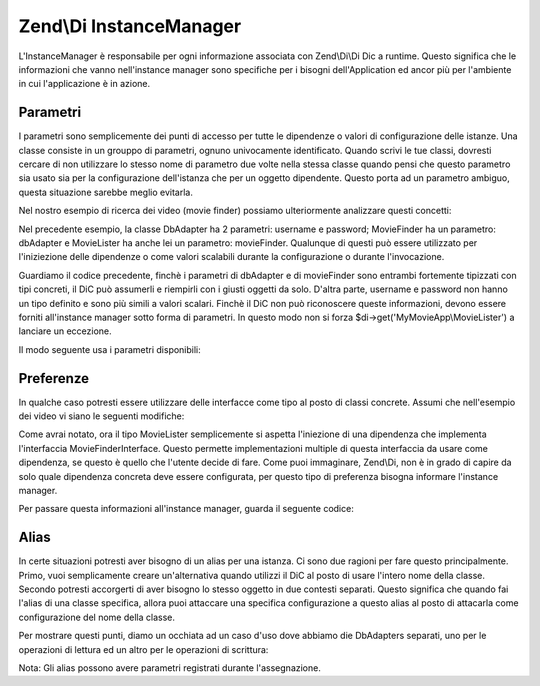 .. EN-Revision: none
.. _zend.di.instancemanager:

Zend\\Di InstanceManager
========================

L'InstanceManager è responsabile per ogni informazione associata con Zend\\Di\\Di Dic a runtime. Questo significa
che le informazioni che vanno nell'instance manager sono specifiche per i bisogni dell'Application ed ancor più
per l'ambiente in cui l'applicazione è in azione.

.. _zend.di.instancemanager.parameters:

Parametri
---------

I parametri sono semplicemente dei punti di accesso per tutte le dipendenze o valori di configurazione delle
istanze. Una classe consiste in un grouppo di parametri, ognuno univocamente identificato. Quando scrivi le tue
classi, dovresti cercare di non utilizzare lo stesso nome di parametro due volte nella stessa classe quando pensi
che questo parametro sia usato sia per la configurazione dell'istanza che per un oggetto dipendente. Questo porta
ad un parametro ambiguo, questa situazione sarebbe meglio evitarla.

Nel nostro esempio di ricerca dei video (movie finder) possiamo ulteriormente analizzare questi concetti:

.. code-block:: php
   :linenos:

   namespace MyLibrary
   {
       class DbAdapter
       {
           protected $username = null;
           protected $password = null;
           public function __construct($username, $password)
           {
               $this->username = $username;
               $this->password = $password;
           }
       }
   }

   namespace MyMovieApp
   {
       class MovieFinder
       {
           protected $dbAdapter = null;
           public function __construct(\MyLibrary\DbAdapter $dbAdapter)
           {
               $this->dbAdapter = $dbAdapter;
           }
       }

       class MovieLister
       {
           protected $movieFinder = null;
           public function __construct(MovieFinder $movieFinder)
           {
               $this->movieFinder = $movieFinder;
           }
       }
   }

Nel precedente esempio, la classe DbAdapter ha 2 parametri: username e password; MovieFinder ha un parametro:
dbAdapter e MovieLister ha anche lei un parametro: movieFinder. Qualunque di questi può essere utilizzato per
l'iniziezione delle dipendenze o come valori scalabili durante la configurazione o durante l'invocazione.

Guardiamo il codice precedente, finchè i parametri di dbAdapter e di movieFinder sono entrambi fortemente
tipizzati con tipi concreti, il DiC può assumerli e riempirli con i giusti oggetti da solo. D'altra parte,
username e password non hanno un tipo definito e sono più simili a valori scalari. Finchè il DiC non può
riconoscere queste informazioni, devono essere forniti all'instance manager sotto forma di parametri. In questo
modo non si forza $di->get('MyMovieApp\\MovieLister') a lanciare un eccezione.

Il modo seguente usa i parametri disponibili:

.. code-block:: php
   :linenos:

   // setting instance configuration into the instance manager
   $di->instanceManager()->setParameters('MyLibrary\DbAdapter', array(
       'username' => 'myusername',
       'password' => 'mypassword'
   ));

   // forcing a particular dependency to be used by the instance manager
   $di->instanceManager()->setParameters('MyMovieApp\MovieFinder', array(
       'dbAdapter' => new MyLibrary\DbAdaper('myusername', 'mypassword')
   ));

   // passing instance parameters at call time
   $movieLister = $di->get('MyMovieApp\MovieLister', array(
       'username' => $config->username,
       'password' => $config->password
   ));

   // passing a specific instance at call time
   $movieLister = $di->get('MyMovieApp\MovieLister', array(
       'dbAdapter' => new MyLibrary\DbAdaper('myusername', 'mypassword')
   ));

.. _zend.di.instancemanager.preferences:

Preferenze
----------

In qualche caso potresti essere utilizzare delle interfacce come tipo al posto di classi concrete. Assumi che
nell'esempio dei video vi siano le seguenti modifiche:

.. code-block:: php
   :linenos:

   namespace MyMovieApp
   {
       interface MovieFinderInterface
       {
           // methods required for this type
       }

       class GenericMovieFinder
       {
           protected $dbAdapter = null;
           public function __construct(\MyLibrary\DbAdapter $dbAdapter)
           {
               $this->dbAdapter = $dbAdapter;
           }
       }

       class MovieLister
       {
           protected $movieFinder = null;
           public function __construct(MovieFinderInterface $movieFinder)
           {
               $this->movieFinder = $movieFinder;
           }
       }
   }

Come avrai notato, ora il tipo MovieLister semplicemente si aspetta l'iniezione di una dipendenza che implementa
l'interfaccia MovieFinderInterface. Questo permette implementazioni multiple di questa interfaccia da usare come
dipendenza, se questo è quello che l'utente decide di fare. Come puoi immaginare, Zend\\Di, non è in grado di
capire da solo quale dipendenza concreta deve essere configurata, per questo tipo di preferenza bisogna informare
l'instance manager.

Per passare questa informazioni all'instance manager, guarda il seguente codice:

.. code-block:: php
   :linenos:

   $di->instanceManager()->addTypePreference('MyMovieApp\MovieFinderInterface', 'MyMovieApp\GenericMovieFinder');
   // assuming all instance config for username, password is setup
   $di->get('MyMovieApp\MovieLister');

.. _zend.di.instancemanager.aliases:

Alias
-----

In certe situazioni potresti aver bisogno di un alias per una istanza. Ci sono due ragioni per fare questo
principalmente. Primo, vuoi semplicamente creare un'alternativa quando utilizzi il DiC al posto di usare l'intero
nome della classe. Secondo potresti accorgerti di aver bisogno lo stesso oggetto in due contesti separati. Questo
significa che quando fai l'alias di una classe specifica, allora puoi attaccare una specifica configurazione a
questo alias al posto di attacarla come configurazione del nome della classe.

Per mostrare questi punti, diamo un occhiata ad un caso d'uso dove abbiamo die DbAdapters separati, uno per le
operazioni di lettura ed un altro per le operazioni di scrittura:

Nota: Gli alias possono avere parametri registrati durante l'assegnazione.

.. code-block:: php
   :linenos:

   // assume the MovieLister example of code from the QuickStart

   $im = $di->instanceManager();

   // add alias for short naming
   $im->addAlias('movielister', 'MyMovieApp\MovieLister');

   // add aliases for specific instances
   $im->addAlias('dbadapter-readonly', 'MyLibrary\DbAdapter', array(
       'username' => $config->db->readAdapter->useranme,
       'password' => $config->db->readAdapter->password,
   ));
   $im->addAlias('dbadapter-readwrite', 'MyLibrary\DbAdapter', array(
       'username' => $config->db->readWriteAdapter>useranme,
       'password' => $config->db->readWriteAdapter>password,
   ));

   // set a default type to use, pointing to an alias
   $im->addTypePreference('MyLibrary\DbAdapter', 'dbadapter-readonly');

   $movieListerRead = $di->get('MyMovieApp\MovieLister');
   $movieListerReadWrite = $di->get('MyMovieApp\MovieLister', array('dbAdapter' => 'dbadapter-readwrite'));


